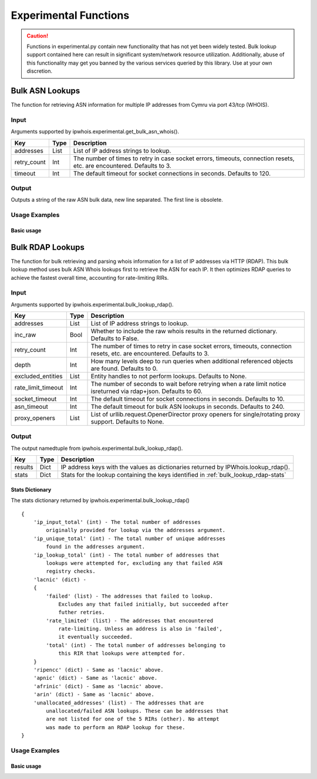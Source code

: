 ======================
Experimental Functions
======================

.. caution::

    Functions in experimental.py contain new functionality that has not yet
    been widely tested. Bulk lookup support contained here can result in
    significant system/network resource utilization. Additionally, abuse of
    this functionality may get you banned by the various services queried by
    this library. Use at your own discretion.

Bulk ASN Lookups
================

The function for retrieving ASN information for multiple IP addresses from
Cymru via port 43/tcp (WHOIS).

.. _get_bulk_asn_whois-input:

Input
-----

Arguments supported by ipwhois.experimental.get_bulk_asn_whois().

+--------------------+--------+-----------------------------------------------+
| **Key**            |**Type**| **Description**                               |
+--------------------+--------+-----------------------------------------------+
| addresses          | List   | List of IP address strings to lookup.         |
+--------------------+--------+-----------------------------------------------+
| retry_count        | Int    | The number of times to retry in case socket   |
|                    |        | errors, timeouts, connection resets, etc. are |
|                    |        | encountered. Defaults to 3.                   |
+--------------------+--------+-----------------------------------------------+
| timeout            | Int    | The default timeout for socket connections in |
|                    |        | seconds. Defaults to 120.                     |
+--------------------+--------+-----------------------------------------------+

.. _get_bulk_asn_whois-output:

Output
------

Outputs a string of the raw ASN bulk data, new line separated. The first line
is obsolete.

.. _get_bulk_asn_whois-examples:

Usage Examples
--------------

Basic usage
^^^^^^^^^^^

.. GET_BULK_ASN_WHOIS_OUTPUT_BASIC START

.. GET_BULK_ASN_WHOIS_OUTPUT_BASIC END

Bulk RDAP Lookups
=================

The function for bulk retrieving and parsing whois information for a list of
IP addresses via HTTP (RDAP). This bulk lookup method uses bulk ASN Whois
lookups first to retrieve the ASN for each IP. It then optimizes RDAP queries
to achieve the fastest overall time, accounting for rate-limiting RIRs.

.. _bulk_lookup_rdap-input:

Input
-----

Arguments supported by ipwhois.experimental.bulk_lookup_rdap().

+--------------------+--------+-----------------------------------------------+
| **Key**            |**Type**| **Description**                               |
+--------------------+--------+-----------------------------------------------+
| addresses          | List   | List of IP address strings to lookup.         |
+--------------------+--------+-----------------------------------------------+
| inc_raw            | Bool   | Whether to include the raw whois results in   |
|                    |        | the returned dictionary. Defaults to False.   |
+--------------------+--------+-----------------------------------------------+
| retry_count        | Int    | The number of times to retry in case socket   |
|                    |        | errors, timeouts, connection resets, etc. are |
|                    |        | encountered. Defaults to 3.                   |
+--------------------+--------+-----------------------------------------------+
| depth              | Int    | How many levels deep to run queries when      |
|                    |        | additional referenced objects are found.      |
|                    |        | Defaults to 0.                                |
+--------------------+--------+-----------------------------------------------+
| excluded_entities  | List   | Entity handles to not perform lookups.        |
|                    |        | Defaults to None.                             |
+--------------------+--------+-----------------------------------------------+
| rate_limit_timeout | Int    | The number of seconds to wait before retrying |
|                    |        | when a rate limit notice isreturned via       |
|                    |        | rdap+json. Defaults to 60.                    |
+--------------------+--------+-----------------------------------------------+
| socket_timeout     | Int    | The default timeout for socket connections in |
|                    |        | seconds. Defaults to 10.                      |
+--------------------+--------+-----------------------------------------------+
| asn_timeout        | Int    | The default timeout for bulk ASN lookups in   |
|                    |        | seconds. Defaults to 240.                     |
+--------------------+--------+-----------------------------------------------+
| proxy_openers      | List   | List of urllib.request.OpenerDirector proxy   |
|                    |        | openers for single/rotating proxy support.    |
|                    |        | Defaults to None.                             |
+--------------------+--------+-----------------------------------------------+

.. _bulk_lookup_rdap-output:

Output
------

The output namedtuple from ipwhois.experimental.bulk_lookup_rdap().

+------------------+--------+-------------------------------------------------+
| **Key**          |**Type**| **Description**                                 |
+------------------+--------+-------------------------------------------------+
| results          | Dict   | IP address keys with the values as dictionaries |
|                  |        | returned by IPWhois.lookup_rdap().              |
+------------------+--------+-------------------------------------------------+
| stats            | Dict   | Stats for the lookup containing the keys        |
|                  |        | identified in :ref:`bulk_lookup_rdap-stats`     |
+------------------+--------+-------------------------------------------------+

.. _bulk_lookup_rdap-stats:

Stats Dictionary
^^^^^^^^^^^^^^^^

The stats dictionary returned by ipwhois.experimental.bulk_lookup_rdap()

::

    {
        'ip_input_total' (int) - The total number of addresses
            originally provided for lookup via the addresses argument.
        'ip_unique_total' (int) - The total number of unique addresses
            found in the addresses argument.
        'ip_lookup_total' (int) - The total number of addresses that
            lookups were attempted for, excluding any that failed ASN
            registry checks.
        'lacnic' (dict) -
        {
            'failed' (list) - The addresses that failed to lookup.
                Excludes any that failed initially, but succeeded after
                futher retries.
            'rate_limited' (list) - The addresses that encountered
                rate-limiting. Unless an address is also in 'failed',
                it eventually succeeded.
            'total' (int) - The total number of addresses belonging to
                this RIR that lookups were attempted for.
        }
        'ripencc' (dict) - Same as 'lacnic' above.
        'apnic' (dict) - Same as 'lacnic' above.
        'afrinic' (dict) - Same as 'lacnic' above.
        'arin' (dict) - Same as 'lacnic' above.
        'unallocated_addresses' (list) - The addresses that are
            unallocated/failed ASN lookups. These can be addresses that
            are not listed for one of the 5 RIRs (other). No attempt
            was made to perform an RDAP lookup for these.
    }

.. _bulk_lookup_rdap-examples:

Usage Examples
--------------

Basic usage
^^^^^^^^^^^

.. BULK_LOOKUP_RDAP_OUTPUT_BASIC START

.. BULK_LOOKUP_RDAP_OUTPUT_BASIC END
